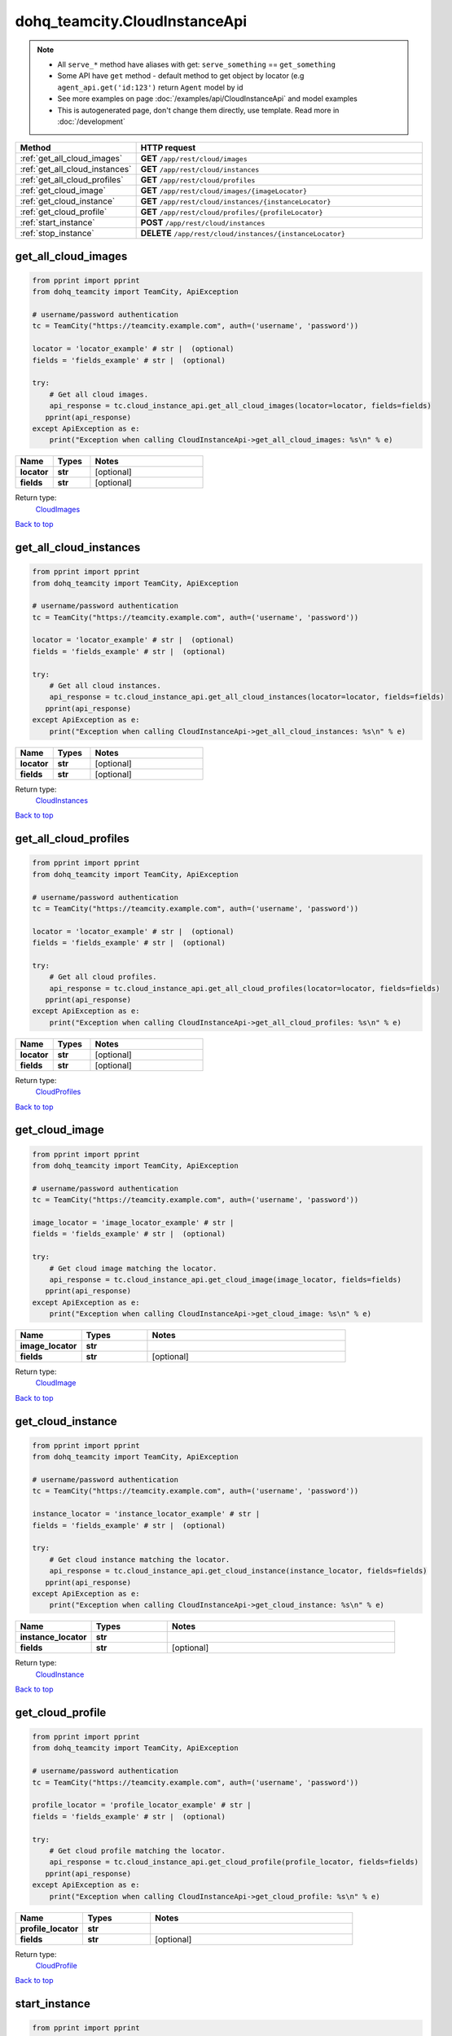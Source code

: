 dohq_teamcity.CloudInstanceApi
######################################

.. note::

   + All ``serve_*`` method have aliases with get: ``serve_something`` == ``get_something``
   + Some API have ``get`` method - default method to get object by locator (e.g ``agent_api.get('id:123')`` return ``Agent`` model by id
   + See more examples on page :doc:`/examples/api/CloudInstanceApi` and model examples
   + This is autogenerated page, don't change them directly, use template. Read more in :doc:`/development`

.. list-table::
   :widths: 20 80
   :header-rows: 1

   * - Method
     - HTTP request
   * - :ref:`get_all_cloud_images`
     - **GET** ``/app/rest/cloud/images``
   * - :ref:`get_all_cloud_instances`
     - **GET** ``/app/rest/cloud/instances``
   * - :ref:`get_all_cloud_profiles`
     - **GET** ``/app/rest/cloud/profiles``
   * - :ref:`get_cloud_image`
     - **GET** ``/app/rest/cloud/images/{imageLocator}``
   * - :ref:`get_cloud_instance`
     - **GET** ``/app/rest/cloud/instances/{instanceLocator}``
   * - :ref:`get_cloud_profile`
     - **GET** ``/app/rest/cloud/profiles/{profileLocator}``
   * - :ref:`start_instance`
     - **POST** ``/app/rest/cloud/instances``
   * - :ref:`stop_instance`
     - **DELETE** ``/app/rest/cloud/instances/{instanceLocator}``

.. _get_all_cloud_images:

get_all_cloud_images
-----------------

.. code-block:: python

    from pprint import pprint
    from dohq_teamcity import TeamCity, ApiException

    # username/password authentication
    tc = TeamCity("https://teamcity.example.com", auth=('username', 'password'))

    locator = 'locator_example' # str |  (optional)
    fields = 'fields_example' # str |  (optional)

    try:
        # Get all cloud images.
        api_response = tc.cloud_instance_api.get_all_cloud_images(locator=locator, fields=fields)
       pprint(api_response)
    except ApiException as e:
        print("Exception when calling CloudInstanceApi->get_all_cloud_images: %s\n" % e)



.. list-table::
   :widths: 20 20 60
   :header-rows: 1

   * - Name
     - Types
     - Notes

   * - **locator**
     - **str**
     - [optional] 
   * - **fields**
     - **str**
     - [optional] 

Return type:
    `CloudImages <../models/CloudImages.html>`_

`Back to top <#>`_

.. _get_all_cloud_instances:

get_all_cloud_instances
-----------------

.. code-block:: python

    from pprint import pprint
    from dohq_teamcity import TeamCity, ApiException

    # username/password authentication
    tc = TeamCity("https://teamcity.example.com", auth=('username', 'password'))

    locator = 'locator_example' # str |  (optional)
    fields = 'fields_example' # str |  (optional)

    try:
        # Get all cloud instances.
        api_response = tc.cloud_instance_api.get_all_cloud_instances(locator=locator, fields=fields)
       pprint(api_response)
    except ApiException as e:
        print("Exception when calling CloudInstanceApi->get_all_cloud_instances: %s\n" % e)



.. list-table::
   :widths: 20 20 60
   :header-rows: 1

   * - Name
     - Types
     - Notes

   * - **locator**
     - **str**
     - [optional] 
   * - **fields**
     - **str**
     - [optional] 

Return type:
    `CloudInstances <../models/CloudInstances.html>`_

`Back to top <#>`_

.. _get_all_cloud_profiles:

get_all_cloud_profiles
-----------------

.. code-block:: python

    from pprint import pprint
    from dohq_teamcity import TeamCity, ApiException

    # username/password authentication
    tc = TeamCity("https://teamcity.example.com", auth=('username', 'password'))

    locator = 'locator_example' # str |  (optional)
    fields = 'fields_example' # str |  (optional)

    try:
        # Get all cloud profiles.
        api_response = tc.cloud_instance_api.get_all_cloud_profiles(locator=locator, fields=fields)
       pprint(api_response)
    except ApiException as e:
        print("Exception when calling CloudInstanceApi->get_all_cloud_profiles: %s\n" % e)



.. list-table::
   :widths: 20 20 60
   :header-rows: 1

   * - Name
     - Types
     - Notes

   * - **locator**
     - **str**
     - [optional] 
   * - **fields**
     - **str**
     - [optional] 

Return type:
    `CloudProfiles <../models/CloudProfiles.html>`_

`Back to top <#>`_

.. _get_cloud_image:

get_cloud_image
-----------------

.. code-block:: python

    from pprint import pprint
    from dohq_teamcity import TeamCity, ApiException

    # username/password authentication
    tc = TeamCity("https://teamcity.example.com", auth=('username', 'password'))

    image_locator = 'image_locator_example' # str | 
    fields = 'fields_example' # str |  (optional)

    try:
        # Get cloud image matching the locator.
        api_response = tc.cloud_instance_api.get_cloud_image(image_locator, fields=fields)
       pprint(api_response)
    except ApiException as e:
        print("Exception when calling CloudInstanceApi->get_cloud_image: %s\n" % e)



.. list-table::
   :widths: 20 20 60
   :header-rows: 1

   * - Name
     - Types
     - Notes

   * - **image_locator**
     - **str**
     - 
   * - **fields**
     - **str**
     - [optional] 

Return type:
    `CloudImage <../models/CloudImage.html>`_

`Back to top <#>`_

.. _get_cloud_instance:

get_cloud_instance
-----------------

.. code-block:: python

    from pprint import pprint
    from dohq_teamcity import TeamCity, ApiException

    # username/password authentication
    tc = TeamCity("https://teamcity.example.com", auth=('username', 'password'))

    instance_locator = 'instance_locator_example' # str | 
    fields = 'fields_example' # str |  (optional)

    try:
        # Get cloud instance matching the locator.
        api_response = tc.cloud_instance_api.get_cloud_instance(instance_locator, fields=fields)
       pprint(api_response)
    except ApiException as e:
        print("Exception when calling CloudInstanceApi->get_cloud_instance: %s\n" % e)



.. list-table::
   :widths: 20 20 60
   :header-rows: 1

   * - Name
     - Types
     - Notes

   * - **instance_locator**
     - **str**
     - 
   * - **fields**
     - **str**
     - [optional] 

Return type:
    `CloudInstance <../models/CloudInstance.html>`_

`Back to top <#>`_

.. _get_cloud_profile:

get_cloud_profile
-----------------

.. code-block:: python

    from pprint import pprint
    from dohq_teamcity import TeamCity, ApiException

    # username/password authentication
    tc = TeamCity("https://teamcity.example.com", auth=('username', 'password'))

    profile_locator = 'profile_locator_example' # str | 
    fields = 'fields_example' # str |  (optional)

    try:
        # Get cloud profile matching the locator.
        api_response = tc.cloud_instance_api.get_cloud_profile(profile_locator, fields=fields)
       pprint(api_response)
    except ApiException as e:
        print("Exception when calling CloudInstanceApi->get_cloud_profile: %s\n" % e)



.. list-table::
   :widths: 20 20 60
   :header-rows: 1

   * - Name
     - Types
     - Notes

   * - **profile_locator**
     - **str**
     - 
   * - **fields**
     - **str**
     - [optional] 

Return type:
    `CloudProfile <../models/CloudProfile.html>`_

`Back to top <#>`_

.. _start_instance:

start_instance
-----------------

.. code-block:: python

    from pprint import pprint
    from dohq_teamcity import TeamCity, ApiException

    # username/password authentication
    tc = TeamCity("https://teamcity.example.com", auth=('username', 'password'))

    body = dohq_teamcity.CloudInstance() # CloudInstance |  (optional)
    fields = 'fields_example' # str |  (optional)

    try:
        # Start a new cloud instance.
        tc.cloud_instance_api.start_instance(body=body, fields=fields)
    except ApiException as e:
        print("Exception when calling CloudInstanceApi->start_instance: %s\n" % e)



.. list-table::
   :widths: 20 20 60
   :header-rows: 1

   * - Name
     - Types
     - Notes

   * - **body**
     - `CloudInstance <../models/CloudInstance.html>`_
     - [optional] 
   * - **fields**
     - **str**
     - [optional] 

Return type:
    void (empty response body)

`Back to top <#>`_

.. _stop_instance:

stop_instance
-----------------

.. code-block:: python

    from pprint import pprint
    from dohq_teamcity import TeamCity, ApiException

    # username/password authentication
    tc = TeamCity("https://teamcity.example.com", auth=('username', 'password'))

    instance_locator = 'instance_locator_example' # str | 

    try:
        # Stop cloud instance matching the locator.
        tc.cloud_instance_api.stop_instance(instance_locator)
    except ApiException as e:
        print("Exception when calling CloudInstanceApi->stop_instance: %s\n" % e)



.. list-table::
   :widths: 20 20 60
   :header-rows: 1

   * - Name
     - Types
     - Notes

   * - **instance_locator**
     - **str**
     - 

Return type:
    void (empty response body)

`Back to top <#>`_

